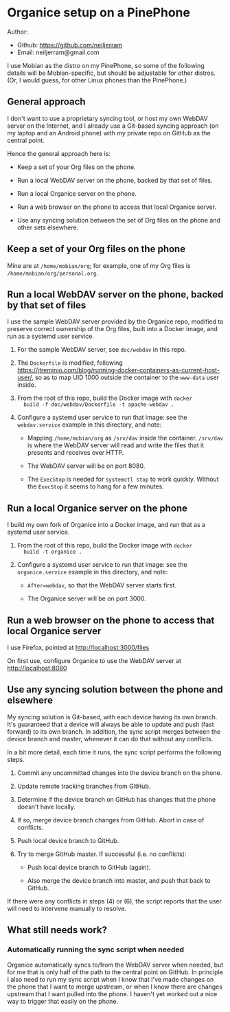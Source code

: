 * Organice setup on a PinePhone

Author:
 - Github: https://github.com/neiljerram
 - Email: neiljerram@gmail.com

I use Mobian as the distro on my PinePhone, so some of the following
details will be Mobian-specific, but should be adjustable for other
distros.  (Or, I would guess, for other Linux phones than the
PinePhone.)

** General approach

I don't want to use a proprietary syncing tool, or host my own WebDAV
server on the Internet, and I already use a Git-based syncing approach
(on my laptop and an Android phone) with my private repo on GitHub as
the central point.

Hence the general approach here is:

- Keep a set of your Org files on the phone.

- Run a local WebDAV server on the phone, backed by that set of files.

- Run a local Organice server on the phone.

- Run a web browser on the phone to access that local Organice server.

- Use any syncing solution between the set of Org files on the phone
  and other sets elsewhere.

** Keep a set of your Org files on the phone

Mine are at =/home/mobian/org=; for example, one of my Org files is
=/home/mobian/org/personal.org=.

** Run a local WebDAV server on the phone, backed by that set of files

I use the sample WebDAV server provided by the Organice repo, modified
to preserve correct ownership of the Org files, built into a Docker
image, and run as a systemd user service.

1. For the sample WebDAV server, see =doc/webdav= in this repo.

2. The =Dockerfile= is modified, following
   https://jtreminio.com/blog/running-docker-containers-as-current-host-user/,
   so as to map UID 1000 outside the container to the =www-data= user
   inside.

3. From the root of this repo, build the Docker image with =docker
   build -f doc/webdav/Dockerfile -t apache-webdav .=

4. Configure a systemd user service to run that image: see the
   =webdav.service= example in this directory, and note:

   - Mapping =/home/mobian/org= as =/srv/dav= inside the container.
     =/srv/dav= is where the WebDAV server will read and write the
     files that it presents and receives over HTTP.

   - The WebDAV server will be on port 8080.

   - The =ExecStop= is needed for =systemctl stop= to work quickly.
     Without the =ExecStop= it seems to hang for a few minutes.

** Run a local Organice server on the phone

I build my own fork of Organice into a Docker image, and run that as a
systemd user service.

1. From the root of this repo, build the Docker image with =docker
   build -t organice .=

2. Configure a systemd user service to run that image: see the
   =organice.service= example in this directory, and note:

   - =After=webdav=, so that the WebDAV server starts first.

   - The Organice server will be on port 3000.

** Run a web browser on the phone to access that local Organice server

I use Firefox, pointed at http://localhost:3000/files

On first use, configure Organice to use the WebDAV server at http://localhost:8080

** Use any syncing solution between the phone and elsewhere

My syncing solution is Git-based, with each device having its own
branch.  It's guaranteed that a device will always be able to update
and push (fast forward) to its own branch.  In addition, the sync
script merges between the device branch and master, whenever it can do
that without any conflicts.

In a bit more detail, each time it runs, the sync script performs the
following steps.

1. Commit any uncommitted changes into the device branch on the phone.

2. Update remote tracking branches from GitHub.

3. Determine if the device branch on GitHub has changes that the phone
   doesn't have locally.

4. If so, merge device branch changes from GitHub.  Abort in case of conflicts.

5. Push local device branch to GitHub.

6. Try to merge GitHub master.  If successful (i.e. no conflicts):

   - Push local device branch to GitHub (again).

   - Also merge the device branch into master, and push that back to GitHub.

If there were any conflicts in steps (4) or (6), the script reports
that the user will need to intervene manually to resolve.

** What still needs work?

*** Automatically running the sync script when needed

Organice automatically syncs to/from the WebDAV server when needed,
but for me that is only half of the path to the central point on
GitHub.  In principle I also need to run my sync script when I know
that I've made changes on the phone that I want to merge upstream, or
when I know there are changes upstream that I want pulled into the
phone.  I haven't yet worked out a nice way to trigger that easily on
the phone.
